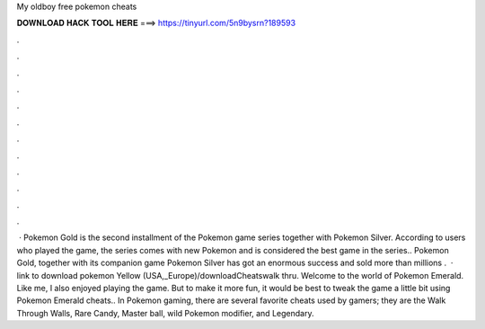 My oldboy free pokemon cheats

𝐃𝐎𝐖𝐍𝐋𝐎𝐀𝐃 𝐇𝐀𝐂𝐊 𝐓𝐎𝐎𝐋 𝐇𝐄𝐑𝐄 ===> https://tinyurl.com/5n9bysrn?189593

.

.

.

.

.

.

.

.

.

.

.

.

 · Pokemon Gold is the second installment of the Pokemon game series together with Pokemon Silver. According to users who played the game, the series comes with new Pokemon and is considered the best game in the series.. Pokemon Gold, together with its companion game Pokemon Silver has got an enormous success and sold more than millions .  · link to download pokemon Yellow (USA,_Europe)/downloadCheatswalk thru. Welcome to the world of Pokemon Emerald. Like me, I also enjoyed playing the game. But to make it more fun, it would be best to tweak the game a little bit using Pokemon Emerald cheats.. In Pokemon gaming, there are several favorite cheats used by gamers; they are the Walk Through Walls, Rare Candy, Master ball, wild Pokemon modifier, and Legendary.